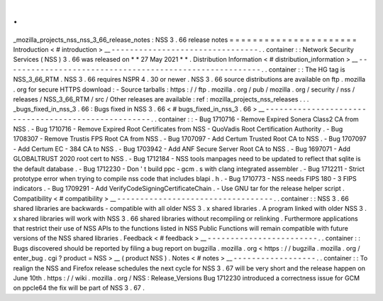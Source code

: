 .
.
_mozilla_projects_nss_nss_3_66_release_notes
:
NSS
3
.
66
release
notes
=
=
=
=
=
=
=
=
=
=
=
=
=
=
=
=
=
=
=
=
=
=
Introduction
<
#
introduction
>
__
-
-
-
-
-
-
-
-
-
-
-
-
-
-
-
-
-
-
-
-
-
-
-
-
-
-
-
-
-
-
-
-
.
.
container
:
:
Network
Security
Services
(
NSS
)
3
.
66
was
released
on
*
*
27
May
2021
*
*
.
Distribution
Information
<
#
distribution_information
>
__
-
-
-
-
-
-
-
-
-
-
-
-
-
-
-
-
-
-
-
-
-
-
-
-
-
-
-
-
-
-
-
-
-
-
-
-
-
-
-
-
-
-
-
-
-
-
-
-
-
-
-
-
-
-
-
-
.
.
container
:
:
The
HG
tag
is
NSS_3_66_RTM
.
NSS
3
.
66
requires
NSPR
4
.
30
or
newer
.
NSS
3
.
66
source
distributions
are
available
on
ftp
.
mozilla
.
org
for
secure
HTTPS
download
:
-
Source
tarballs
:
https
:
/
/
ftp
.
mozilla
.
org
/
pub
/
mozilla
.
org
/
security
/
nss
/
releases
/
NSS_3_66_RTM
/
src
/
Other
releases
are
available
:
ref
:
mozilla_projects_nss_releases
.
.
.
_bugs_fixed_in_nss_3
.
66
:
Bugs
fixed
in
NSS
3
.
66
<
#
bugs_fixed_in_nss_3
.
66
>
__
-
-
-
-
-
-
-
-
-
-
-
-
-
-
-
-
-
-
-
-
-
-
-
-
-
-
-
-
-
-
-
-
-
-
-
-
-
-
-
-
-
-
-
-
-
-
-
-
-
-
-
-
.
.
container
:
:
-
Bug
1710716
-
Remove
Expired
Sonera
Class2
CA
from
NSS
.
-
Bug
1710716
-
Remove
Expired
Root
Certificates
from
NSS
-
QuoVadis
Root
Certification
Authority
.
-
Bug
1708307
-
Remove
Trustis
FPS
Root
CA
from
NSS
.
-
Bug
1707097
-
Add
Certum
Trusted
Root
CA
to
NSS
.
-
Bug
1707097
-
Add
Certum
EC
-
384
CA
to
NSS
.
-
Bug
1703942
-
Add
ANF
Secure
Server
Root
CA
to
NSS
.
-
Bug
1697071
-
Add
GLOBALTRUST
2020
root
cert
to
NSS
.
-
Bug
1712184
-
NSS
tools
manpages
need
to
be
updated
to
reflect
that
sqlite
is
the
default
database
.
-
Bug
1712230
-
Don
'
t
build
ppc
-
gcm
.
s
with
clang
integrated
assembler
.
-
Bug
1712211
-
Strict
prototype
error
when
trying
to
compile
nss
code
that
includes
blapi
.
h
.
-
Bug
1710773
-
NSS
needs
FIPS
180
-
3
FIPS
indicators
.
-
Bug
1709291
-
Add
VerifyCodeSigningCertificateChain
.
-
Use
GNU
tar
for
the
release
helper
script
.
Compatibility
<
#
compatibility
>
__
-
-
-
-
-
-
-
-
-
-
-
-
-
-
-
-
-
-
-
-
-
-
-
-
-
-
-
-
-
-
-
-
-
-
.
.
container
:
:
NSS
3
.
66
shared
libraries
are
backwards
-
compatible
with
all
older
NSS
3
.
x
shared
libraries
.
A
program
linked
with
older
NSS
3
.
x
shared
libraries
will
work
with
NSS
3
.
66
shared
libraries
without
recompiling
or
relinking
.
Furthermore
applications
that
restrict
their
use
of
NSS
APIs
to
the
functions
listed
in
NSS
Public
Functions
will
remain
compatible
with
future
versions
of
the
NSS
shared
libraries
.
Feedback
<
#
feedback
>
__
-
-
-
-
-
-
-
-
-
-
-
-
-
-
-
-
-
-
-
-
-
-
-
-
.
.
container
:
:
Bugs
discovered
should
be
reported
by
filing
a
bug
report
on
bugzilla
.
mozilla
.
org
<
https
:
/
/
bugzilla
.
mozilla
.
org
/
enter_bug
.
cgi
?
product
=
NSS
>
__
(
product
NSS
)
.
Notes
<
#
notes
>
__
-
-
-
-
-
-
-
-
-
-
-
-
-
-
-
-
-
-
.
.
container
:
:
To
realign
the
NSS
and
Firefox
release
schedules
the
next
cycle
for
NSS
3
.
67
will
be
very
short
and
the
release
happen
on
June
10th
.
https
:
/
/
wiki
.
mozilla
.
org
/
NSS
:
Release_Versions
Bug
1712230
introduced
a
correctness
issue
for
GCM
on
ppcle64
the
fix
will
be
part
of
NSS
3
.
67
.
